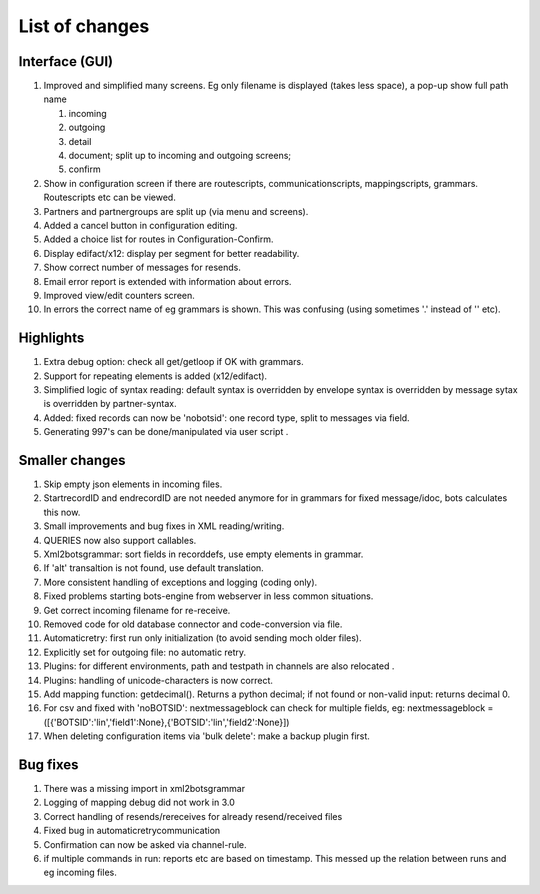 List of changes
---------------

Interface (GUI)
~~~~~~~~~~~~~~~

1.  Improved and simplified many screens. Eg only filename is displayed
    (takes less space), a pop-up show full path name

    1. incoming
    2. outgoing
    3. detail
    4. document; split up to incoming and outgoing screens;
    5. confirm

2.  Show in configuration screen if there are routescripts,
    communicationscripts, mappingscripts, grammars. Routescripts etc can
    be viewed.
3.  Partners and partnergroups are split up (via menu and screens).
4.  Added a cancel button in configuration editing.
5.  Added a choice list for routes in Configuration-Confirm.
6.  Display edifact/x12: display per segment for better readability.
7.  Show correct number of messages for resends.
8.  Email error report is extended with information about errors.
9.  Improved view/edit counters screen.
10. In errors the correct name of eg grammars is shown. This was
    confusing (using sometimes '.' instead of '' etc).

Highlights
~~~~~~~~~~

1. Extra debug option: check all get/getloop if OK with grammars.
2. Support for repeating elements is added (x12/edifact).
3. Simplified logic of syntax reading: default syntax is overridden by
   envelope syntax is overridden by message sytax is overridden by
   partner-syntax.
4. Added: fixed records can now be 'nobotsid': one record type, split to
   messages via field.
5. Generating 997's can be done/manipulated via user script .

Smaller changes
~~~~~~~~~~~~~~~

1.  Skip empty json elements in incoming files.
2.  StartrecordID and endrecordID are not needed anymore for in grammars
    for fixed message/idoc, bots calculates this now.
3.  Small improvements and bug fixes in XML reading/writing.
4.  QUERIES now also support callables.
5.  Xml2botsgrammar: sort fields in recorddefs, use empty elements in
    grammar.
6.  If 'alt' transaltion is not found, use default translation.
7.  More consistent handling of exceptions and logging (coding only).
8.  Fixed problems starting bots-engine from webserver in less common
    situations.
9.  Get correct incoming filename for re-receive.
10. Removed code for old database connector and code-conversion via
    file.
11. Automaticretry: first run only initialization (to avoid sending moch
    older files).
12. Explicitly set for outgoing file: no automatic retry.
13. Plugins: for different environments, path and testpath in channels
    are also relocated .
14. Plugins: handling of unicode-characters is now correct.
15. Add mapping function: getdecimal(). Returns a python decimal; if not
    found or non-valid input: returns decimal 0.
16. For csv and fixed with 'noBOTSID': nextmessageblock can check for
    multiple fields, eg: nextmessageblock =
    ([{'BOTSID':'lin','field1':None},{'BOTSID':'lin','field2':None}])
17. When deleting configuration items via 'bulk delete': make a backup
    plugin first.

Bug fixes
~~~~~~~~~

1. There was a missing import in xml2botsgrammar
2. Logging of mapping debug did not work in 3.0
3. Correct handling of resends/rereceives for already resend/received
   files
4. Fixed bug in automaticretrycommunication
5. Confirmation can now be asked via channel-rule.
6. if multiple commands in run: reports etc are based on timestamp. This
   messed up the relation between runs and eg incoming files.

